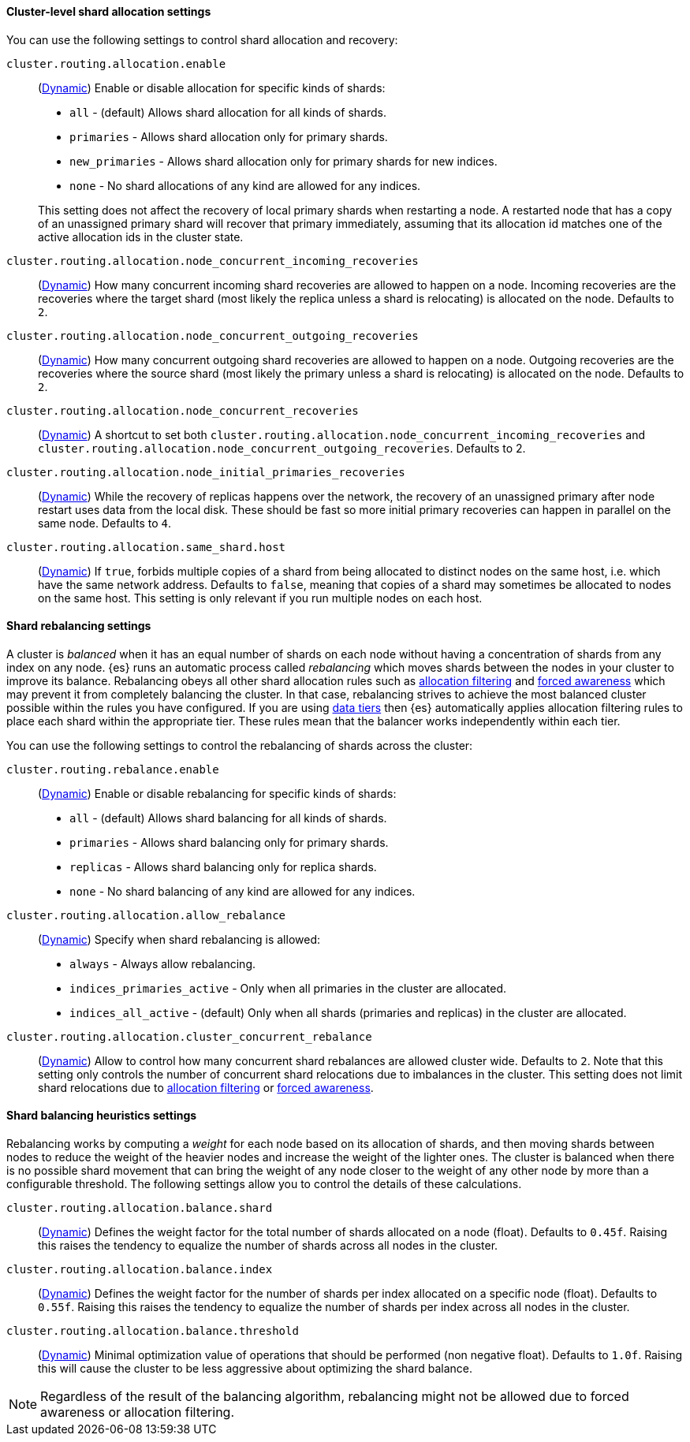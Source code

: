 [[cluster-shard-allocation-settings]]
==== Cluster-level shard allocation settings

You can use the following settings to control shard allocation and recovery:

[[cluster-routing-allocation-enable]]
`cluster.routing.allocation.enable`::
+
--
(<<dynamic-cluster-setting,Dynamic>>)
Enable or disable allocation for specific kinds of shards:

* `all` -             (default) Allows shard allocation for all kinds of shards.
* `primaries` -       Allows shard allocation only for primary shards.
* `new_primaries` -   Allows shard allocation only for primary shards for new indices.
* `none` -            No shard allocations of any kind are allowed for any indices.

This setting does not affect the recovery of local primary shards when
restarting a node. A restarted node that has a copy of an unassigned primary
shard will recover that primary immediately, assuming that its allocation id matches
one of the active allocation ids in the cluster state.

--

`cluster.routing.allocation.node_concurrent_incoming_recoveries`::
     (<<dynamic-cluster-setting,Dynamic>>)
     How many concurrent incoming shard recoveries are allowed to happen on a node. Incoming recoveries are the recoveries
     where the target shard (most likely the replica unless a shard is relocating) is allocated on the node. Defaults to `2`.

`cluster.routing.allocation.node_concurrent_outgoing_recoveries`::
     (<<dynamic-cluster-setting,Dynamic>>)
     How many concurrent outgoing shard recoveries are allowed to happen on a node. Outgoing recoveries are the recoveries
     where the source shard (most likely the primary unless a shard is relocating) is allocated on the node. Defaults to `2`.

`cluster.routing.allocation.node_concurrent_recoveries`::
     (<<dynamic-cluster-setting,Dynamic>>)
     A shortcut to set both `cluster.routing.allocation.node_concurrent_incoming_recoveries` and
     `cluster.routing.allocation.node_concurrent_outgoing_recoveries`. Defaults to 2.


`cluster.routing.allocation.node_initial_primaries_recoveries`::
    (<<dynamic-cluster-setting,Dynamic>>)
    While the recovery of replicas happens over the network, the recovery of
    an unassigned primary after node restart uses data from the local disk.
    These should be fast so more initial primary recoveries can happen in
    parallel on the same node. Defaults to `4`.

[[cluster-routing-allocation-same-shard-host]]
`cluster.routing.allocation.same_shard.host`::
      (<<dynamic-cluster-setting,Dynamic>>)
      If `true`, forbids multiple copies of a shard from being allocated to
      distinct nodes on the same host, i.e. which have the same network
      address. Defaults to `false`, meaning that copies of a shard may
      sometimes be allocated to nodes on the same host. This setting is only
      relevant if you run multiple nodes on each host.

[[shards-rebalancing-settings]]
==== Shard rebalancing settings

A cluster is _balanced_ when it has an equal number of shards on each node
without having a concentration of shards from any index on any node. {es} runs
an automatic process called _rebalancing_ which moves shards between the nodes
in your cluster to improve its balance. Rebalancing obeys all other shard
allocation rules such as <<cluster-shard-allocation-filtering,allocation
filtering>> and <<forced-awareness,forced awareness>> which may prevent it from
completely balancing the cluster. In that case, rebalancing strives to achieve
the most balanced cluster possible within the rules you have configured. If you
are using <<data-tiers,data tiers>> then {es} automatically applies allocation
filtering rules to place each shard within the appropriate tier. These rules
mean that the balancer works independently within each tier.

You can use the following settings to control the rebalancing of shards across
the cluster:

`cluster.routing.rebalance.enable`::
+
--
(<<dynamic-cluster-setting,Dynamic>>)
Enable or disable rebalancing for specific kinds of shards:

* `all` -         (default) Allows shard balancing for all kinds of shards.
* `primaries` -   Allows shard balancing only for primary shards.
* `replicas` -    Allows shard balancing only for replica shards.
* `none` -        No shard balancing of any kind are allowed for any indices.
--


`cluster.routing.allocation.allow_rebalance`::
+
--
(<<dynamic-cluster-setting,Dynamic>>)
Specify when shard rebalancing is allowed:


* `always` -                    Always allow rebalancing.
* `indices_primaries_active` -  Only when all primaries in the cluster are allocated.
* `indices_all_active` -        (default) Only when all shards (primaries and replicas) in the cluster are allocated.
--

`cluster.routing.allocation.cluster_concurrent_rebalance`::
      (<<dynamic-cluster-setting,Dynamic>>)
      Allow to control how many concurrent shard rebalances are
      allowed cluster wide. Defaults to `2`. Note that this setting
      only controls the number of concurrent shard relocations due
      to imbalances in the cluster. This setting does not limit shard
      relocations due to <<cluster-shard-allocation-filtering,allocation
      filtering>> or <<forced-awareness,forced awareness>>.

[[shards-rebalancing-heuristics]]
==== Shard balancing heuristics settings

Rebalancing works by computing a _weight_ for each node based on its allocation
of shards, and then moving shards between nodes to reduce the weight of the
heavier nodes and increase the weight of the lighter ones. The cluster is
balanced when there is no possible shard movement that can bring the weight of
any node closer to the weight of any other node by more than a configurable
threshold. The following settings allow you to control the details of these
calculations.

`cluster.routing.allocation.balance.shard`::
     (<<dynamic-cluster-setting,Dynamic>>)
     Defines the weight factor for the total number of shards allocated on a node
     (float). Defaults to `0.45f`. Raising this raises the tendency to
     equalize the number of shards across all nodes in the cluster.

`cluster.routing.allocation.balance.index`::
     (<<dynamic-cluster-setting,Dynamic>>)
     Defines the weight factor for the number of shards per index allocated
      on a specific node (float). Defaults to `0.55f`. Raising this raises the
      tendency to equalize the number of shards per index across all nodes in
      the cluster.

`cluster.routing.allocation.balance.threshold`::
     (<<dynamic-cluster-setting,Dynamic>>)
     Minimal optimization value of operations that should be performed (non
      negative float). Defaults to `1.0f`. Raising this will cause the cluster
      to be less aggressive about optimizing the shard balance.


NOTE: Regardless of the result of the balancing algorithm, rebalancing might
not be allowed due to forced awareness or allocation filtering.
